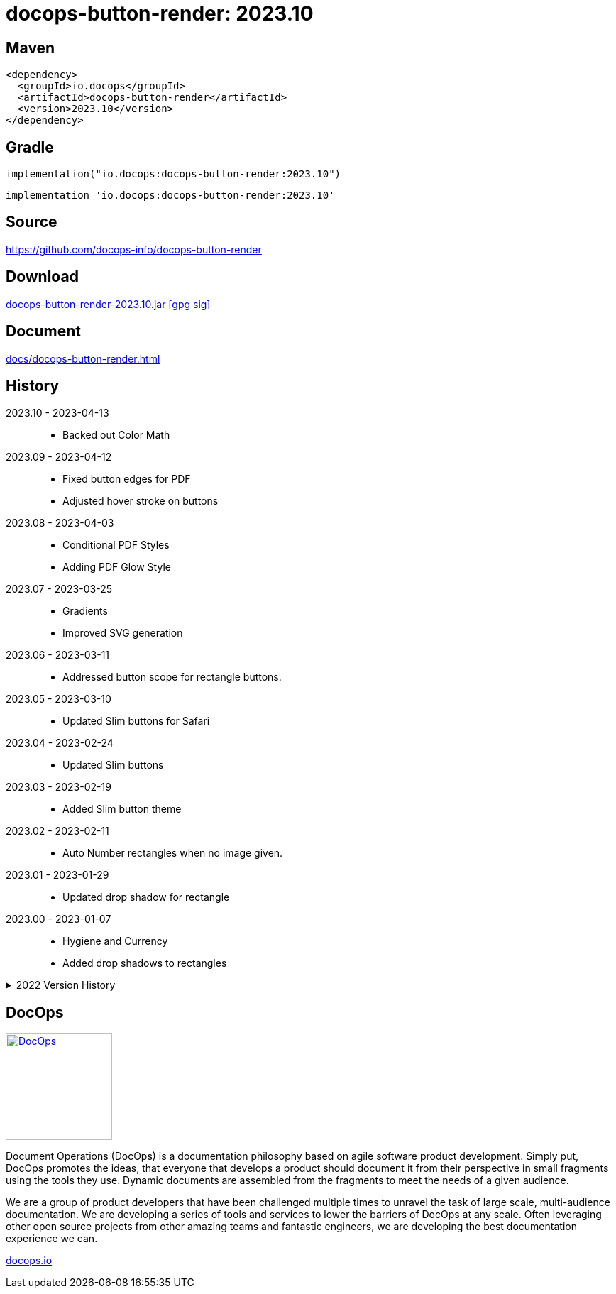 :doctitle: {artifact}: {major}{minor}{patch}{extension}{build}
:imagesdir: images
:data-uri:
:group: io.docops
:artifact: docops-button-render
:major: 2023
:minor: .10
:patch:
:build:
:extension:
// :extension: -SNAPSHOT

== Maven

[subs="+attributes"]
----
<dependency>
  <groupId>{group}</groupId>
  <artifactId>{artifact}</artifactId>
  <version>{major}{minor}{patch}{extension}{build}</version>
</dependency>
----

== Gradle
[subs="+attributes"]
----
implementation("{group}:{artifact}:{major}{minor}{patch}{extension}{build}")
----
[subs="+attributes"]
----
implementation '{group}:{artifact}:{major}{minor}{patch}{extension}{build}'
----

== Source

link:https://github.com/docops-info/{artifact}[]

== Download

link:https://search.maven.org/remotecontent?filepath=io/docops/{artifact}/{major}{minor}{patch}{extension}{build}/{artifact}-{major}{minor}{patch}{extension}{build}.jar[{artifact}-{major}{minor}{patch}{extension}{build}.jar] [small]#link:https://repo1.maven.org/maven2/io/docops/{artifact}/{major}{minor}{patch}{extension}{build}/{artifact}-{major}{minor}{patch}{extension}{build}.jar.asc[[gpg sig\]]#


== Document

link:docs/{artifact}.html[]

== History

2023.10 - 2023-04-13::
* Backed out Color Math

2023.09 - 2023-04-12::
* Fixed button edges for PDF
* Adjusted hover stroke on buttons

2023.08 - 2023-04-03::
* Conditional PDF Styles
* Adding PDF Glow Style


2023.07 - 2023-03-25::
* Gradients
* Improved SVG generation

2023.06 - 2023-03-11::
* Addressed button scope for rectangle buttons.

2023.05 - 2023-03-10::
* Updated Slim buttons for Safari

2023.04 - 2023-02-24::
* Updated Slim buttons

2023.03 - 2023-02-19::
* Added Slim button theme

2023.02 - 2023-02-11::
* Auto Number rectangles when no image given.

2023.01 - 2023-01-29::
* Updated drop shadow for rectangle

2023.00 - 2023-01-07::
* Hygiene and Currency
* Added drop shadows to rectangles

[%collapsible]
.2022 Version History
====

2022.19 - 2022-12-30::
* Added charts to library

2022.18 - 2022-11-25::
* PDF improvements

2022.17 - 2022-11-11::
* Address rectangle button spacing

2022.16 - 2022-10-29::
* Fix rectangle spacing

2022.15 - 2022-10-26::
* Remove rectangle bullets
* rectangle css fix
* button font fix
* Attributes in DSL

2022.14 - 2022-10-17::
* rectangular button
* currency

2022.13 - 2022-09-26::
* buttons default to insertion order

2022.12 - 2022-09-12::
* changed large content block and fixed spacing.

2022.11 - 2022-08-15::
* button sort by date

2022.10 - 2022-07-27::
* configurable fonts
* added new font dsl
* extended panel dsl
* swapped type and title on slim and large

2022.9 - 2022-07-17::
* added parameterized test
* updated button and round with date, type, and author

2022.8 - 2022-07-14::
* drop shadows

2022.7 - 2022-06-27::
* button updates

2022.6 - 2022-06-07::
* css updates

2022.5 - 2022-04-19::
* Security and currency

2022.4 - 2022-04-04::
* View box updates

2022.3 - 2022-03-21::
* Fixed Round Button

2022.2 - 2022-03-11::
* Fixed Round Button width

2022.1 - 2022-03-02::
* Improved round buttons

2022.0 - 2022-02-13::
* Initial release to Maven Central.

====

== DocOps

image::docops.svg[DocOps,150,150,float="right",link="https://docops.io/"]

Document Operations (DocOps) is a documentation philosophy based on agile software product development. Simply put, DocOps promotes the ideas, that everyone that develops a product should document it from their perspective in small fragments using the tools they use.  Dynamic documents are assembled from the fragments to meet the needs of a given audience.

We are a group of product developers that have been challenged multiple times to unravel the task of large scale, multi-audience documentation.  We are developing a series of tools and services to lower the barriers of DocOps at any scale.  Often leveraging other open source projects from other amazing teams and fantastic engineers, we are developing the best documentation experience we can.

link:https://docops.io/[docops.io]
